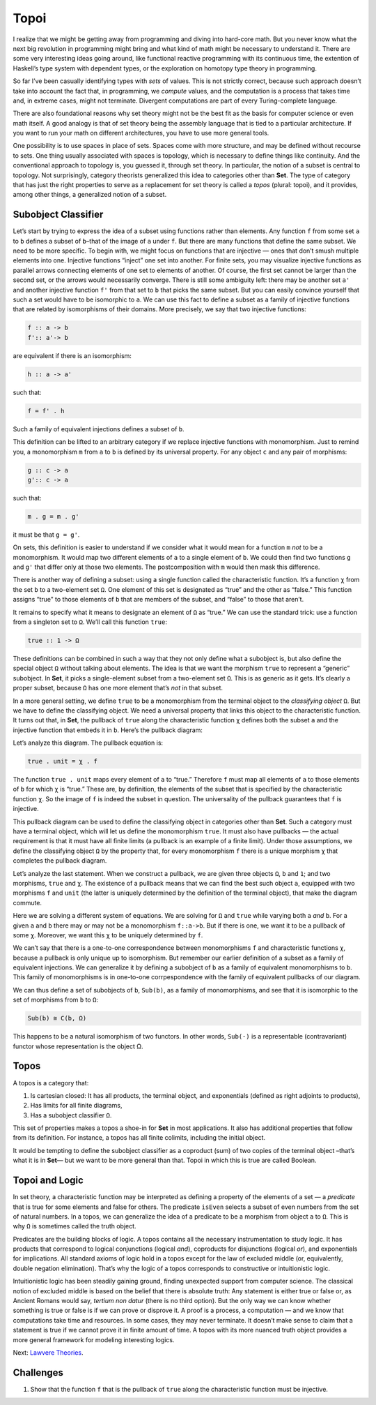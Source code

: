 =======
 Topoi
=======

I realize that we might be getting away from programming and diving into
hard-core math. But you never know what the next big revolution in
programming might bring and what kind of math might be necessary to
understand it. There are some very interesting ideas going around, like
functional reactive programming with its continuous time, the extention
of Haskell’s type system with dependent types, or the exploration on
homotopy type theory in programming.

So far I’ve been casually identifying types with *sets* of values. This
is not strictly correct, because such approach doesn’t take into account
the fact that, in programming, we *compute* values, and the computation
is a process that takes time and, in extreme cases, might not terminate.
Divergent computations are part of every Turing-complete language.

There are also foundational reasons why set theory might not be the best
fit as the basis for computer science or even math itself. A good
analogy is that of set theory being the assembly language that is tied
to a particular architecture. If you want to run your math on different
architectures, you have to use more general tools.

One possibility is to use spaces in place of sets. Spaces come with more
structure, and may be defined without recourse to sets. One thing
usually associated with spaces is topology, which is necessary to define
things like continuity. And the conventional approach to topology is,
you guessed it, through set theory. In particular, the notion of a
subset is central to topology. Not surprisingly, category theorists
generalized this idea to categories other than **Set**. The type of
category that has just the right properties to serve as a replacement
for set theory is called a *topos* (plural: topoi), and it provides,
among other things, a generalized notion of a subset.

Subobject Classifier
====================

Let’s start by trying to express the idea of a subset using functions
rather than elements. Any function ``f`` from some set ``a`` to ``b``
defines a subset of ``b``–that of the image of ``a`` under ``f``. But
there are many functions that define the same subset. We need to be more
specific. To begin with, we might focus on functions that are injective
— ones that don’t smush multiple elements into one. Injective functions
“inject” one set into another. For finite sets, you may visualize
injective functions as parallel arrows connecting elements of one set to
elements of another. Of course, the first set cannot be larger than the
second set, or the arrows would necessarily converge. There is still
some ambiguity left: there may be another set ``a'`` and another
injective function ``f'`` from that set to ``b`` that picks the same
subset. But you can easily convince yourself that such a set would have
to be isomorphic to ``a``. We can use this fact to define a subset as a
family of injective functions that are related by isomorphisms of their
domains. More precisely, we say that two injective functions:

.. code-block:: haskell

    f :: a -> b
    f':: a'-> b

are equivalent if there is an isomorphism:

.. code-block:: haskell

    h :: a -> a'

such that:

.. code-block:: haskell

    f = f' . h

Such a family of equivalent injections defines a subset of ``b``.

|image0|

This definition can be lifted to an arbitrary category if we replace
injective functions with monomorphism. Just to remind you, a
monomorphism ``m`` from ``a`` to ``b`` is defined by its universal
property. For any object ``c`` and any pair of morphisms:

.. code-block:: haskell

    g :: c -> a
    g':: c -> a

such that:

.. code-block:: haskell

    m . g = m . g'

it must be that ``g = g'``.

|image1|

On sets, this definition is easier to understand if we consider what it
would mean for a function ``m`` *not* to be a monomorphism. It would map
two different elements of ``a`` to a single element of ``b``. We could
then find two functions ``g`` and ``g'`` that differ only at those two
elements. The postcomposition with ``m`` would then mask this
difference.

|image2|

There is another way of defining a subset: using a single function
called the characteristic function. It’s a function ``χ`` from the set
``b`` to a two-element set ``Ω``. One element of this set is designated
as “true” and the other as “false.” This function assigns “true” to
those elements of ``b`` that are members of the subset, and “false” to
those that aren’t.

It remains to specify what it means to designate an element of ``Ω`` as
“true.” We can use the standard trick: use a function from a singleton
set to ``Ω``. We’ll call this function ``true``:

.. code-block:: haskell

    true :: 1 -> Ω

|image3|

These definitions can be combined in such a way that they not only
define what a subobject is, but also define the special object ``Ω``
without talking about elements. The idea is that we want the morphism
``true`` to represent a “generic” subobject. In **Set**, it picks a
single-element subset from a two-element set ``Ω``. This is as generic
as it gets. It’s clearly a proper subset, because ``Ω`` has one more
element that’s *not* in that subset.

In a more general setting, we define ``true`` to be a monomorphism from
the terminal object to the *classifying object* ``Ω``. But we have to
define the classifying object. We need a universal property that links
this object to the characteristic function. It turns out that, in
**Set**, the pullback of ``true`` along the characteristic function
``χ`` defines both the subset ``a`` and the injective function that
embeds it in ``b``. Here’s the pullback diagram:

|image4|

Let’s analyze this diagram. The pullback equation is:

.. code-block:: haskell

    true . unit = χ . f

The function ``true . unit`` maps every element of ``a`` to “true.”
Therefore ``f`` must map all elements of ``a`` to those elements of
``b`` for which ``χ`` is “true.” These are, by definition, the elements
of the subset that is specified by the characteristic function ``χ``. So
the image of ``f`` is indeed the subset in question. The universality of
the pullback guarantees that ``f`` is injective.

This pullback diagram can be used to define the classifying object in
categories other than **Set**. Such a category must have a terminal
object, which will let us define the monomorphism ``true``. It must also
have pullbacks — the actual requirement is that it must have all finite
limits (a pullback is an example of a finite limit). Under those
assumptions, we define the classifying object ``Ω`` by the property
that, for every monomorphism ``f`` there is a unique morphism ``χ`` that
completes the pullback diagram.

Let’s analyze the last statement. When we construct a pullback, we are
given three objects ``Ω``, ``b`` and ``1``; and two morphisms, ``true``
and ``χ``. The existence of a pullback means that we can find the best
such object ``a``, equipped with two morphisms ``f`` and ``unit`` (the
latter is uniquely determined by the definition of the terminal object),
that make the diagram commute.

Here we are solving a different system of equations. We are solving for
``Ω`` and ``true`` while varying both ``a`` *and* ``b``. For a given
``a`` and ``b`` there may or may not be a monomorphism ``f::a->b``. But
if there is one, we want it to be a pullback of some ``χ``. Moreover, we
want this ``χ`` to be uniquely determined by ``f``.

We can’t say that there is a one-to-one correspondence between
monomorphisms ``f`` and characteristic functions ``χ``, because a
pullback is only unique up to isomorphism. But remember our earlier
definition of a subset as a family of equivalent injections. We can
generalize it by defining a subobject of ``b`` as a family of equivalent
monomorphisms to ``b``. This family of monomorphisms is in one-to-one
corrpespondence with the family of equivalent pullbacks of our diagram.

We can thus define a set of subobjects of ``b``, ``Sub(b)``, as a family
of monomorphisms, and see that it is isomorphic to the set of morphisms
from ``b`` to ``Ω``:

.. code-block:: haskell

    Sub(b) ≅ C(b, Ω)

This happens to be a natural isomorphism of two functors. In other
words, ``Sub(-)`` is a representable (contravariant) functor whose
representation is the object Ω.

Topos
=====

A topos is a category that:

#. Is cartesian closed: It has all products, the terminal object, and
   exponentials (defined as right adjoints to products),
#. Has limits for all finite diagrams,
#. Has a subobject classifier ``Ω``.

This set of properties makes a topos a shoe-in for **Set** in most
applications. It also has additional properties that follow from its
definition. For instance, a topos has all finite colimits, including the
initial object.

It would be tempting to define the subobject classifier as a coproduct
(sum) of two copies of the terminal object –that’s what it is in
**Set**— but we want to be more general than that. Topoi in which this
is true are called Boolean.

Topoi and Logic
===============

In set theory, a characteristic function may be interpreted as defining
a property of the elements of a set — a *predicate* that is true for
some elements and false for others. The predicate ``isEven`` selects a
subset of even numbers from the set of natural numbers. In a topos, we
can generalize the idea of a predicate to be a morphism from object
``a`` to ``Ω``. This is why ``Ω`` is sometimes called the truth object.

Predicates are the building blocks of logic. A topos contains all the
necessary instrumentation to study logic. It has products that
correspond to logical conjunctions (logical *and*), coproducts for
disjunctions (logical *or*), and exponentials for implications. All
standard axioms of logic hold in a topos except for the law of excluded
middle (or, equivalently, double negation elimination). That’s why the
logic of a topos corresponds to constructive or intuitionistic logic.

Intuitionistic logic has been steadily gaining ground, finding
unexpected support from computer science. The classical notion of
excluded middle is based on the belief that there is absolute truth: Any
statement is either true or false or, as Ancient Romans would say,
*tertium non datur* (there is no third option). But the only way we can
know whether something is true or false is if we can prove or disprove
it. A proof is a process, a computation — and we know that computations
take time and resources. In some cases, they may never terminate. It
doesn’t make sense to claim that a statement is true if we cannot prove
it in finite amount of time. A topos with its more nuanced truth object
provides a more general framework for modeling interesting logics.

Next: `Lawvere
Theories <https://bartoszmilewski.com/2017/08/26/lawvere-theories/>`__.

Challenges
==========

#. Show that the function ``f`` that is the pullback of ``true`` along
   the characteristic function must be injective.

.. |image0| image:: https://bartoszmilewski.files.wordpress.com/2017/07/subsetinjection.jpg
   :class: alignnone wp-image-8934
   :width: 220px
   :height: 171px
   :target: https://bartoszmilewski.files.wordpress.com/2017/07/subsetinjection.jpg
.. |image1| image:: https://bartoszmilewski.files.wordpress.com/2017/07/monomorphism.jpg
   :class: alignnone size-medium wp-image-8931
   :width: 300px
   :height: 174px
   :target: https://bartoszmilewski.files.wordpress.com/2017/07/monomorphism.jpg
.. |image2| image:: https://bartoszmilewski.files.wordpress.com/2017/07/notmono.jpg
   :class: alignnone size-medium wp-image-8932
   :width: 300px
   :height: 126px
   :target: https://bartoszmilewski.files.wordpress.com/2017/07/notmono.jpg
.. |image3| image:: https://bartoszmilewski.files.wordpress.com/2017/07/true.jpg
   :class: alignnone wp-image-8935
   :width: 190px
   :height: 123px
   :target: https://bartoszmilewski.files.wordpress.com/2017/07/true.jpg
.. |image4| image:: https://bartoszmilewski.files.wordpress.com/2017/07/pullback.jpg
   :class: alignnone wp-image-8933
   :width: 232px
   :height: 164px
   :target: https://bartoszmilewski.files.wordpress.com/2017/07/pullback.jpg

